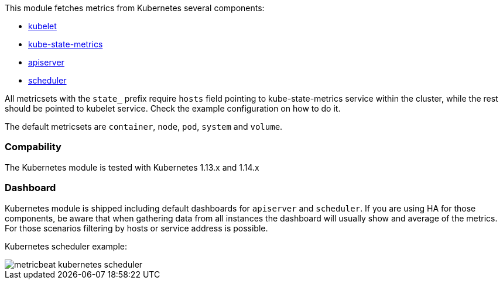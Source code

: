 This module fetches metrics from Kubernetes several components:

- https://kubernetes.io/docs/reference/command-line-tools-reference/kubelet/[kubelet]
- https://github.com/kubernetes/kube-state-metrics[kube-state-metrics]
- https://kubernetes.io/docs/reference/command-line-tools-reference/kube-apiserver/[apiserver]
- https://kubernetes.io/docs/reference/command-line-tools-reference/kube-scheduler/[scheduler]

All metricsets with the `state_` prefix require `hosts` field pointing to kube-state-metrics
service within the cluster, while the rest should be pointed to kubelet service. Check the
example configuration on how to do it.

The default metricsets are `container`, `node`, `pod`, `system` and `volume`.

[float]
=== Compability

The Kubernetes module is tested with Kubernetes 1.13.x and 1.14.x

[float]
=== Dashboard

Kubernetes module is shipped including default dashboards for `apiserver` and `scheduler`. 
If you are using HA for those components, be aware that when gathering data from all instances the dashboard will usually show and average of the metrics. For those scenarios filtering by hosts or service address is possible.

Kubernetes scheduler example:

image::./images/metricbeat_kubernetes_scheduler.png[]
